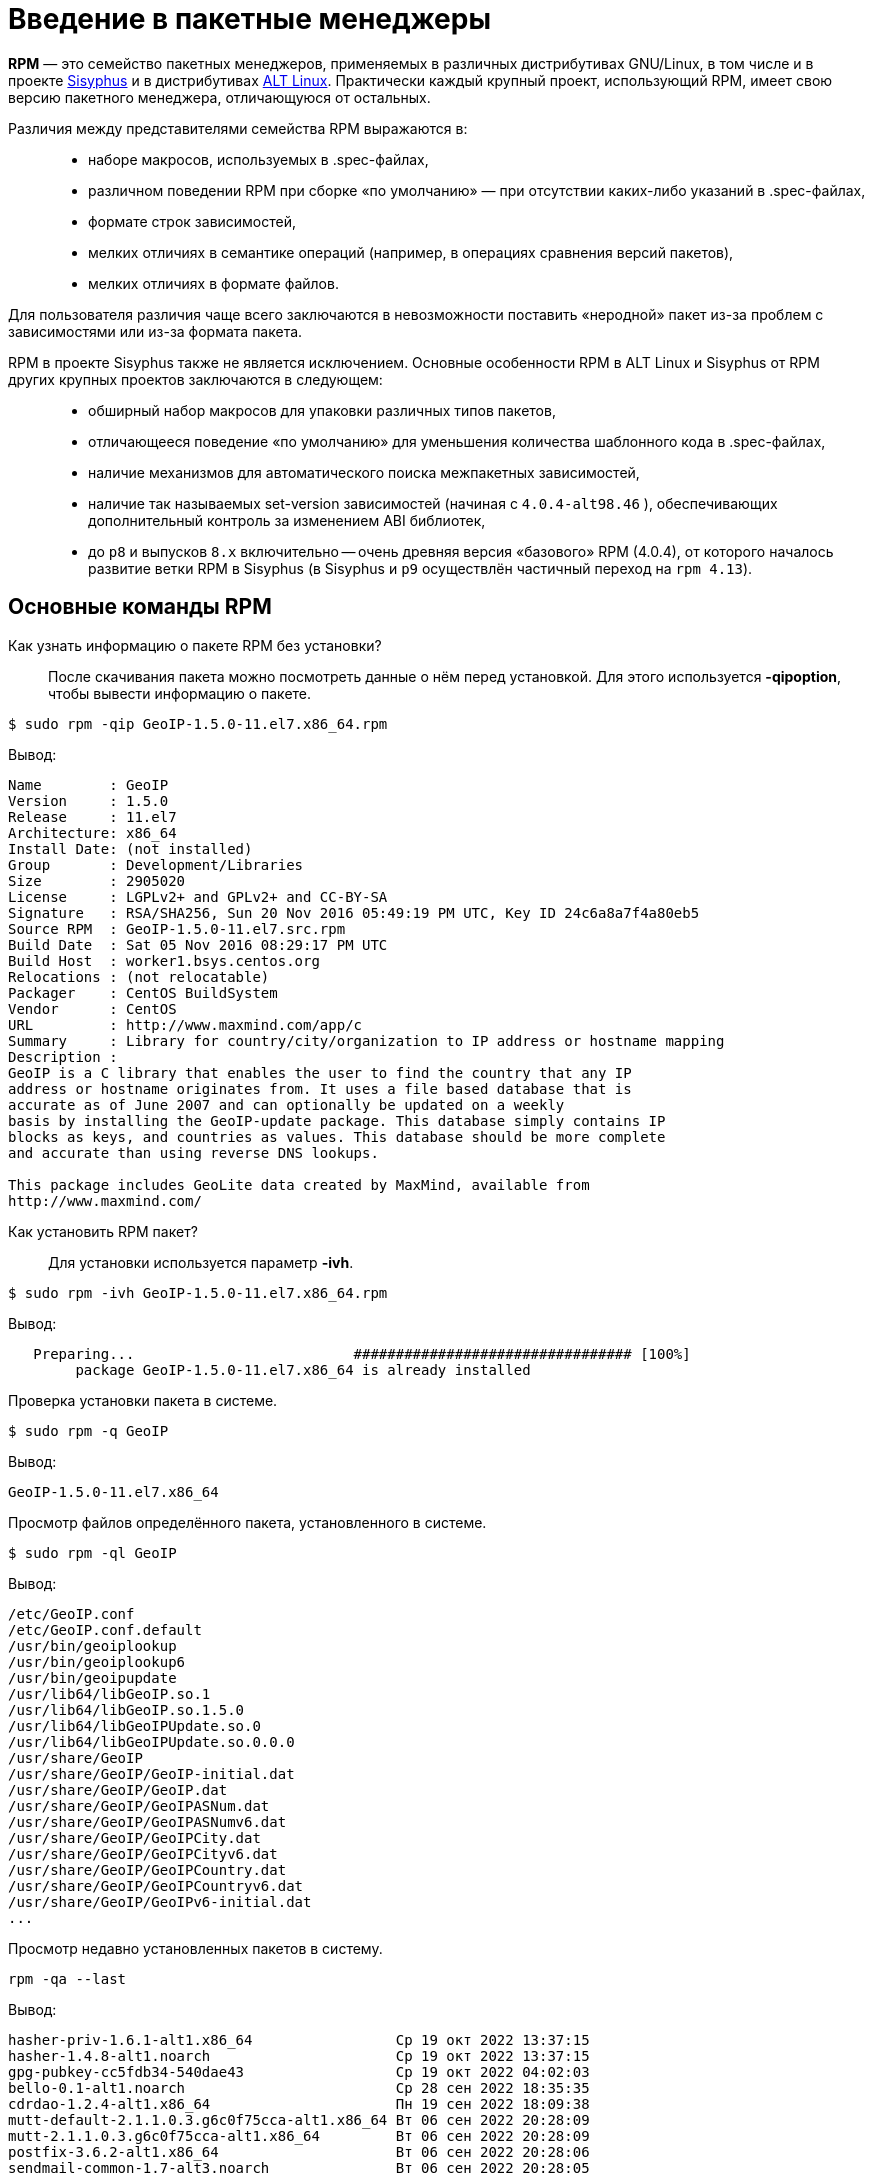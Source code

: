 [[Why-Package-Software-with-RPM]]
= Введение в пакетные менеджеры

*RPM* — это семейство пакетных менеджеров, применяемых в различных дистрибутивах GNU/Linux, в том числе и в проекте https://www.altlinux.org/Sisyphus[Sisyphus] и в дистрибутивах https://www.altlinux.org/Releases[ALT Linux]. Практически каждый крупный проект, использующий RPM, имеет свою версию пакетного менеджера, отличающуюся от остальных.

Различия между представителями семейства RPM выражаются в: ::

* наборе макросов, используемых в .spec-файлах,

* различном поведении RPM при сборке «по умолчанию» — при отсутствии каких-либо указаний в .spec-файлах,

* формате строк зависимостей,

* мелких отличиях в семантике операций (например, в операциях сравнения версий пакетов),

* мелких отличиях в формате файлов.

Для пользователя различия чаще всего заключаются в невозможности поставить «неродной» пакет из-за проблем с зависимостями или из-за формата пакета.

RPM в проекте Sisyphus также не является исключением. Основные особенности RPM в ALT Linux и Sisyphus от RPM других крупных проектов заключаются в следующем: ::

* обширный набор макросов для упаковки различных типов пакетов,

* отличающееся поведение «по умолчанию» для уменьшения количества шаблонного кода в .spec-файлах,

* наличие механизмов для автоматического поиска межпакетных зависимостей,


* наличие так называемых set-version зависимостей (начиная с `4.0.4-alt98.46` ), обеспечивающих дополнительный контроль за изменением ABI библиотек,

* до `p8` и выпусков `8.x` включительно -- очень древняя версия «базового» RPM (4.0.4), от которого началось развитие ветки RPM в Sisyphus (в Sisyphus и `p9` осуществлён частичный переход на `rpm 4.13`).


[[RPM_Commands]]
== Основные команды RPM

Как узнать информацию о пакете RPM без установки?::

После скачивания пакета можно посмотреть данные о нём перед установкой. Для этого используется *-qipoption*, чтобы вывести информацию о пакете. 

[source,bash]

----
$ sudo rpm -qip GeoIP-1.5.0-11.el7.x86_64.rpm
----

Вывод:

[source,bash]

----
Name        : GeoIP
Version     : 1.5.0
Release     : 11.el7
Architecture: x86_64
Install Date: (not installed)
Group       : Development/Libraries
Size        : 2905020
License     : LGPLv2+ and GPLv2+ and CC-BY-SA
Signature   : RSA/SHA256, Sun 20 Nov 2016 05:49:19 PM UTC, Key ID 24c6a8a7f4a80eb5
Source RPM  : GeoIP-1.5.0-11.el7.src.rpm
Build Date  : Sat 05 Nov 2016 08:29:17 PM UTC
Build Host  : worker1.bsys.centos.org
Relocations : (not relocatable)
Packager    : CentOS BuildSystem 
Vendor      : CentOS
URL         : http://www.maxmind.com/app/c
Summary     : Library for country/city/organization to IP address or hostname mapping
Description :
GeoIP is a C library that enables the user to find the country that any IP
address or hostname originates from. It uses a file based database that is
accurate as of June 2007 and can optionally be updated on a weekly
basis by installing the GeoIP-update package. This database simply contains IP
blocks as keys, and countries as values. This database should be more complete
and accurate than using reverse DNS lookups.

This package includes GeoLite data created by MaxMind, available from
http://www.maxmind.com/
----

Как установить RPM пакет?::

Для установки используется параметр *-ivh*.

[source,bash]

----
$ sudo rpm -ivh GeoIP-1.5.0-11.el7.x86_64.rpm
----

Вывод: 

[source,bash]

----
   Preparing...                          ################################# [100%]
        package GeoIP-1.5.0-11.el7.x86_64 is already installed
----


Проверка установки пакета в системе.::

[source,bash]

----
$ sudo rpm -q GeoIP
----

Вывод:
[source,bash]
----
GeoIP-1.5.0-11.el7.x86_64
----

Просмотр файлов определённого пакета, установленного в системе.::

[source,bash]

----
$ sudo rpm -ql GeoIP
----

Вывод:

[source,bash]

----
/etc/GeoIP.conf
/etc/GeoIP.conf.default
/usr/bin/geoiplookup
/usr/bin/geoiplookup6
/usr/bin/geoipupdate
/usr/lib64/libGeoIP.so.1
/usr/lib64/libGeoIP.so.1.5.0
/usr/lib64/libGeoIPUpdate.so.0
/usr/lib64/libGeoIPUpdate.so.0.0.0
/usr/share/GeoIP
/usr/share/GeoIP/GeoIP-initial.dat
/usr/share/GeoIP/GeoIP.dat
/usr/share/GeoIP/GeoIPASNum.dat
/usr/share/GeoIP/GeoIPASNumv6.dat
/usr/share/GeoIP/GeoIPCity.dat
/usr/share/GeoIP/GeoIPCityv6.dat
/usr/share/GeoIP/GeoIPCountry.dat
/usr/share/GeoIP/GeoIPCountryv6.dat
/usr/share/GeoIP/GeoIPv6-initial.dat
...
----

Просмотр недавно установленных пакетов в систему.::

[source,bash]

----
rpm -qa --last
----

Вывод:

[source,bash]

----
hasher-priv-1.6.1-alt1.x86_64                 Ср 19 окт 2022 13:37:15
hasher-1.4.8-alt1.noarch                      Ср 19 окт 2022 13:37:15
gpg-pubkey-cc5fdb34-540dae43                  Ср 19 окт 2022 04:02:03
bello-0.1-alt1.noarch                         Ср 28 сен 2022 18:35:35
cdrdao-1.2.4-alt1.x86_64                      Пн 19 сен 2022 18:09:38
mutt-default-2.1.1.0.3.g6c0f75cca-alt1.x86_64 Вт 06 сен 2022 20:28:09
mutt-2.1.1.0.3.g6c0f75cca-alt1.x86_64         Вт 06 сен 2022 20:28:09
postfix-3.6.2-alt1.x86_64                     Вт 06 сен 2022 20:28:06
sendmail-common-1.7-alt3.noarch               Вт 06 сен 2022 20:28:05
postfix-control-1.6.1-alt1.noarch             Вт 06 сен 2022 20:28:05
----

Поиск определённого пакета в системе.::

Команда *grep* поможет определить, установлен пакет в системе или нет:

[source,bash]

----
$ sudo rpm -qa | grep GeoIP
----

Вывод:

[source,bash]

----
GeoIP-1.5.0-11.el7.x86_64
----

Проверка файла, относящегося к конкретному пакету в системе.::

Предположим, что нужно узнать, к какому конкретному пакету относится файл. Для этого используют команду:

[source,bash]

----
$ sudo rpm -qf /usr/lib64/libGeoIP.so.1.5.0
----

Вывод:

[source,bash]

----
GeoIP-1.5.0-11.el7.x86_64
----


Вывод информации о конкретном пакете.::

Чтобы получить информацию о конкретном пакете, установленного в систему, используем команду:

[source,bash]

----
$ sudo rpm -qi GeoIP
----

Вывод:

[source,bash]

----
Output
Name        : GeoIP
Version     : 1.5.0
Release     : 11.el7
Architecture: x86_64
Install Date: Thu 16 Aug 2018 02:04:09 PM UTC
Group       : Development/Libraries
Size        : 2905020
License     : LGPLv2+ and GPLv2+ and CC-BY-SA
Signature   : RSA/SHA256, Sun 20 Nov 2016 05:49:19 PM UTC, Key ID 24c6a8a7f4a80eb5
Source RPM  : GeoIP-1.5.0-11.el7.src.rpm
Build Date  : Sat 05 Nov 2016 08:29:17 PM UTC
Build Host  : worker1.bsys.centos.org
Relocations : (not relocatable)
Packager    : CentOS BuildSystem
Vendor      : CentOS
URL         : http://www.maxmind.com/app/c
Summary     : Library for country/city/organization to IP address or hostname mapping
Description :
GeoIP is a C library that enables the user to find the country that any IP
address or hostname originates from. It uses a file based database that is
accurate as of June 2007 and can optionally be updated on a weekly
basis by installing the GeoIP-update package. This database simply contains IP
blocks as keys, and countries as values. This database should be more complete
and accurate than using reverse DNS lookups.

This package includes GeoLite data created by MaxMind, available from http://www.maxmind.com/
----

Обновление пакета.::    

Для обновления определённого пакета используется параметр *-Uvh*.

[source,bash]

----
$ sudo rpm -Uvh GeoIP-1.5.0-11.el7.x86_64.rpm
----

Вывод:

[source,bash]

----
 Preparing...                          ################################# [100%]
 package GeoIP-1.5.0-11.el7.x86_64 is already installed
----
